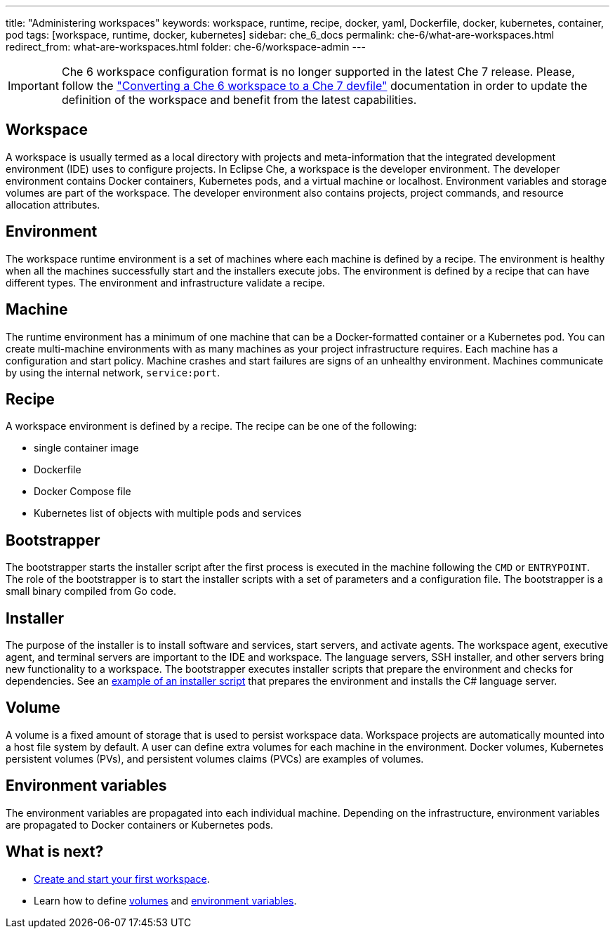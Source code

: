 ---
title: "Administering workspaces"
keywords: workspace, runtime, recipe, docker, yaml, Dockerfile, docker, kubernetes, container, pod
tags: [workspace, runtime, docker, kubernetes]
sidebar: che_6_docs
permalink: che-6/what-are-workspaces.html
redirect_from: what-are-workspaces.html
folder: che-6/workspace-admin
---

IMPORTANT: Che 6 workspace configuration format is no longer supported in the latest Che 7 release. Please, follow the 
link:{site-baseurl}che-7/converting-a-che-6-workspace-to-a-che-7-devfile["Converting a Che 6 workspace to a Che 7 devfile"] documentation in order to update the definition of the workspace and benefit from the latest capabilities.
    
[id="workspace"]
== Workspace

A workspace is usually termed as a local directory with projects and meta-information that the integrated development environment (IDE) uses to configure projects. In Eclipse Che, a workspace is the developer environment. The developer environment contains Docker containers, Kubernetes pods, and a virtual machine or localhost.  Environment variables and storage volumes are part of the workspace. The developer environment also contains projects, project commands, and resource allocation attributes.

[id="what-are-workspaces-environment"]
== Environment

The workspace runtime environment is a set of machines where each machine is defined by a recipe. The environment is healthy when all the machines successfully start and the installers execute jobs. The environment is defined by a recipe that can have different types.  The environment and infrastructure validate a recipe. 

[id="machine"]
== Machine

The runtime environment has a minimum of one machine that can be a Docker-formatted container or a Kubernetes pod. You can create multi-machine environments with as many machines as your project infrastructure requires. Each machine has a configuration and start policy.  Machine crashes and start failures are signs of an unhealthy environment.  Machines communicate by using the internal network, `service:port`.

[id="recipe"]
== Recipe

A workspace environment is defined by a recipe.  The recipe can be one of the following:

* single container image
* Dockerfile
* Docker Compose file
* Kubernetes list of objects with multiple pods and services

[id="bootstrapper"]
== Bootstrapper

The bootstrapper starts the installer script after the first process is executed in the machine following the `CMD` or `ENTRYPOINT`.   The role of the bootstrapper is to start the installer scripts with a set of parameters and a configuration file. The bootstrapper is a small binary compiled from Go code.

[id="installer"]
== Installer

The purpose of the installer is to install software and services, start servers, and activate agents. The workspace agent, executive agent, and terminal servers are important to the IDE and workspace. The language servers, SSH installer, and other servers bring new functionality to a workspace. The bootstrapper executes installer scripts that prepare the environment and checks for dependencies.  See an  https://github.com/eclipse/che/blob/che6/agents/ls-csharp/src/main/resources/installers/1.0.1/org.eclipse.che.ls.csharp.script.sh[example of an installer script] that prepares the environment and installs the C# language server.

[id="volume"]
== Volume

A volume is a fixed amount of storage that is used to persist workspace data.  Workspace projects are automatically mounted into a host file system by default.   A user can define extra volumes for each machine in the environment. Docker volumes, Kubernetes persistent volumes (PVs), and persistent volumes claims (PVCs) are examples of volumes.

[id="what-are-workspaces-environment-variables"]
== Environment variables

The environment variables are propagated into each individual machine. Depending on the infrastructure, environment variables are propagated to Docker containers or Kubernetes pods.

[id="what-are-workspaces-what-is-next"]
== What is next?

* link:creating-starting-workspaces.html[Create and start your first workspace].
* Learn how to define link:volumes.html[volumes] and link:env-variables.html[environment variables].
